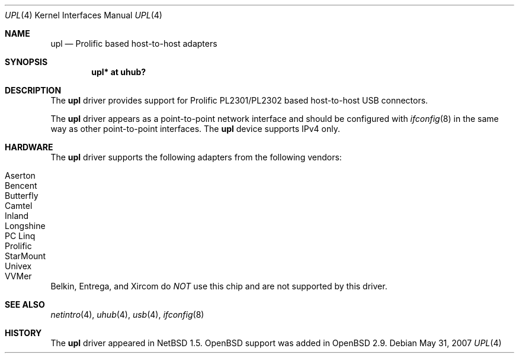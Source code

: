 .\" $OpenBSD: upl.4,v 1.7 2007/05/31 19:19:52 jmc Exp $
.\" $NetBSD: upl.4,v 1.3 2000/08/12 17:59:12 augustss Exp $
.\"
.\" Copyright (c) 2000 The NetBSD Foundation, Inc.
.\" All rights reserved.
.\"
.\" This code is derived from software contributed to The NetBSD Foundation
.\" by Lennart Augustsson.
.\"
.\" Redistribution and use in source and binary forms, with or without
.\" modification, are permitted provided that the following conditions
.\" are met:
.\" 1. Redistributions of source code must retain the above copyright
.\"    notice, this list of conditions and the following disclaimer.
.\" 2. Redistributions in binary form must reproduce the above copyright
.\"    notice, this list of conditions and the following disclaimer in the
.\"    documentation and/or other materials provided with the distribution.
.\"
.\" THIS SOFTWARE IS PROVIDED BY THE NETBSD FOUNDATION, INC. AND CONTRIBUTORS
.\" ``AS IS'' AND ANY EXPRESS OR IMPLIED WARRANTIES, INCLUDING, BUT NOT LIMITED
.\" TO, THE IMPLIED WARRANTIES OF MERCHANTABILITY AND FITNESS FOR A PARTICULAR
.\" PURPOSE ARE DISCLAIMED.  IN NO EVENT SHALL THE FOUNDATION OR CONTRIBUTORS
.\" BE LIABLE FOR ANY DIRECT, INDIRECT, INCIDENTAL, SPECIAL, EXEMPLARY, OR
.\" CONSEQUENTIAL DAMAGES (INCLUDING, BUT NOT LIMITED TO, PROCUREMENT OF
.\" SUBSTITUTE GOODS OR SERVICES; LOSS OF USE, DATA, OR PROFITS; OR BUSINESS
.\" INTERRUPTION) HOWEVER CAUSED AND ON ANY THEORY OF LIABILITY, WHETHER IN
.\" CONTRACT, STRICT LIABILITY, OR TORT (INCLUDING NEGLIGENCE OR OTHERWISE)
.\" ARISING IN ANY WAY OUT OF THE USE OF THIS SOFTWARE, EVEN IF ADVISED OF THE
.\" POSSIBILITY OF SUCH DAMAGE.
.\"
.Dd $Mdocdate: May 31 2007 $
.Dt UPL 4
.Os
.Sh NAME
.Nm upl
.Nd Prolific based host-to-host adapters
.Sh SYNOPSIS
.Cd "upl* at uhub?"
.Sh DESCRIPTION
The
.Nm
driver provides support for Prolific PL2301/PL2302 based host-to-host
USB connectors.
.Pp
The
.Nm
driver appears as a point-to-point network interface and
should be configured with
.Xr ifconfig 8
in the same way as other point-to-point interfaces.
The
.Nm
device supports IPv4 only.
.Sh HARDWARE
The
.Nm
driver supports the following adapters from the following vendors:
.Pp
.Bl -tag -width Ds -offset indent -compact
.It Tn Aserton
.It Tn Bencent
.It Tn Butterfly
.It Tn Camtel
.It Tn Inland
.It Tn Longshine
.It Tn PC Linq
.It Tn Prolific
.It Tn StarMount
.It Tn Univex
.It Tn VVMer
.El
.Pp
Belkin, Entrega, and Xircom do
.Em NOT
use this chip and are not supported by this driver.
.Sh SEE ALSO
.Xr netintro 4 ,
.Xr uhub 4 ,
.Xr usb 4 ,
.Xr ifconfig 8
.Sh HISTORY
The
.Nm
driver appeared in
.Nx 1.5 .
.Ox
support was added in
.Ox 2.9 .
